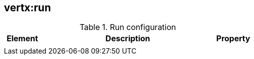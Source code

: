 
[[vertx:run]]
== *vertx:run*

.Run configuration
[cols="1,5,1"]
|===
| Element | Description | Property

|
|
|
|===
